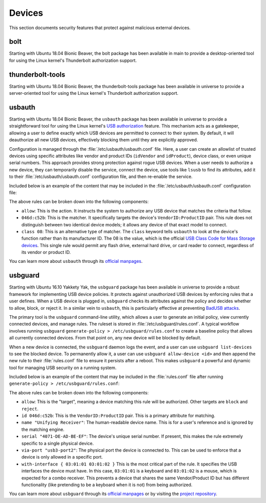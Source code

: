 Devices
#######

This section documents security features that protect against malicious external devices.

bolt
====

Starting with Ubuntu 18.04 Bionic Beaver, the bolt package has been available in main to provide a
desktop-oriented tool for using the Linux kernel's Thunderbolt authorization support. 


thunderbolt-tools
=================

Starting with Ubuntu 18.04 Bionic Beaver, the thunderbolt-tools package has been available in
universe to provide a server-oriented tool for using the Linux kernel's Thunderbolt
authorization support. 


usbauth
=======

Starting with Ubuntu 18.04 Bionic Beaver, the ``usbauth`` package has been available in universe
to provide a straightforward tool for using the Linux kernel's 
`USB authorization <https://docs.kernel.org/usb/authorization.html>`_ feature.
This mechanism acts as a gatekeeper, allowing a user to define exactly which USB
devices are permitted to connect to their system. By default, it will deauthorize
all new USB devices, effectively blocking them until they are explicitly approved.

Configuration is managed through the :file:`/etc/usbauth/usbauth.conf` file. Here,
a user can create an allowlist of trusted devices using specific attributes like vendor
and product IDs (``idVendor`` and ``idProduct``), device class, or even unique serial
numbers. This approach provides strong protection against rogue USB devices. When
a user needs to authorize a new device, they can temporarily disable the service, 
connect the device, use tools like ``lsusb`` to find its attributes, add it to their
:file:`/etc/usbauth/usbauth.conf` configuration file, and then re-enable the service.

Included below is an example of the content that may be included in the 
:file:`/etc/usbauth/usbauth.conf` configuration file:

.. code-block:: text
   :caption: /etc/usbauth/usbauth.conf

   # Allow a specific keyboard model.
   allow 046d:c52b

   # Also allow any device that identifies as a Mass Storage device.
   allow class 08

The above rules can be broken down into the following components:

* ``allow``: This is the action. It instructs the system to authorize any USB device that matches the criteria that follow.
* ``046d:c52b``: This is the matcher. It specifically targets the device's ``VendorID:ProductID`` pair. This rule does not distinguish between two identical device models; it allows any device of that exact model to connect.
* ``class 08``: This is an alternative type of matcher. The ``class`` keyword tells ``usbauth`` to look at the device's function rather than its manufacturer ID. The 08 is the value, which is the official `USB Class Code for Mass Storage devices <https://www.usb.org/defined-class-codes>`_. This single rule would permit any flash drive, external hard drive, or card reader to connect, regardless of its vendor or product ID.

You can learn more about ``usbauth`` through its `official manpages <https://manpages.ubuntu.com/manpages/focal/man1/usbauth.1.html>`_.


usbguard
========

Starting with Ubuntu 16.10 Yakkety Yak, the ``usbguard`` package has been available in universe 
to provide a robust framework for implementing USB device policies. It protects against
unauthorized USB devices by enforcing rules that a user defines. When a USB device is 
plugged in, ``usbguard`` checks its attributes against the policy and decides whether
to allow, block, or reject it. In a similar vein to ``usbauth``, this is particularly 
effective at preventing `BadUSB attacks <https://en.wikipedia.org/wiki/BadUSB>`_.

The primary tool is the ``usbguard`` command-line utility, which allows a user to generate
an initial policy, view currently connected devices, and manage rules. The ruleset is stored
in :file:`/etc/usbguard/rules.conf`. A typical workflow involves running ``usbguard`` 
``generate-policy > /etc/usbguard/rules.conf`` to create a baseline policy that allows all
currently connected devices. From that point on, any new device will be blocked by default.

When a new device is connected, the ``usbguard`` daemon logs the event, and a user can use 
``usbguard list-devices`` to see the blocked device. To permanently allow it, a user can use
``usbguard allow-device <id>`` and then append the new rule to their :file:`rules.conf` file 
to ensure it persists after a reboot. This makes ``usbguard`` a powerful and dynamic tool 
for managing USB security on a running system.

Included below is an example of the content that may be included in the :file:`rules.conf`
file after running ``generate-policy > /etc/usbguard/rules.conf``:

.. code-block:: text
   :caption: /etc/usbguard/rules.conf

   allow id 046d:c52b name "Unifying Receiver" serial "4071-DE-AD-BE-EF" via-port "usb3-port2" with-interface { 03:01:01 03:01:02 }
   allow id 046d:082d name "HD Pro Webcam C920" serial "BADA55C0" via-port "usb3-port1" with-interface { 0e:01:00 0e:02:00 }
   allow id 1d6b:0002 name "Linux Foundation 2.0 root hub" serial "" via-port "" with-interface { 09:00:00 }

The above rules can be broken down into the following components:

* ``allow``: This is the "target", meaning a device matching this rule will be authorized. Other targets are ``block`` and ``reject``.
* ``id 046d:c52b``: This is the ``VendorID:ProductID`` pair. This is a primary attribute for matching.
* ``name "Unifying Receiver"``: The human-readable device name. This is for a user's reference and is ignored by the matching engine.
* ``serial "4071-DE-AD-BE-EF"``: The device's unique serial number. If present, this makes the rule extremely specific to a single physical device.
* ``via-port "usb3-port2"``: The physical port the device is connected to. This can be used to enforce that a device is only allowed in a specific port.
* ``with-interface { 03:01:01 03:01:02 }`` This is the most critical part of the rule. It specifies the USB interfaces the device must have. In this case, ``03:01:01`` is a keyboard and ``03:01:02`` is a mouse, which is expected for a combo receiver. This prevents a device that shares the same Vendor/Product ID but has different functionality (like pretending to be a keyboard when it is not) from being authorized.

You can learn more about ``usbguard`` through its `official manpages <https://manpages.ubuntu.com/manpages/bionic/man1/usbguard.1.html>`_ or by visiting the `project repository <https://usbguard.github.io/>`_.

